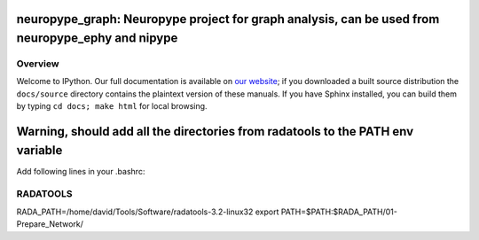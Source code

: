 ==================================================================================================
 neuropype_graph: Neuropype project for graph analysis, can be used from neuropype_ephy and nipype
==================================================================================================

Overview
========

Welcome to IPython.  Our full documentation is available on `our website
<http://ipython.org/documentation.html>`_; if you downloaded a built source
distribution the ``docs/source`` directory contains the plaintext version of
these manuals.  If you have Sphinx installed, you can build them by typing
``cd docs; make html`` for local browsing.

===============================================================================
Warning, should add all the directories from radatools to the PATH env variable
===============================================================================

Add following lines in your .bashrc:

RADATOOLS
=========

RADA_PATH=/home/david/Tools/Software/radatools-3.2-linux32
export PATH=$PATH:$RADA_PATH/01-Prepare_Network/




